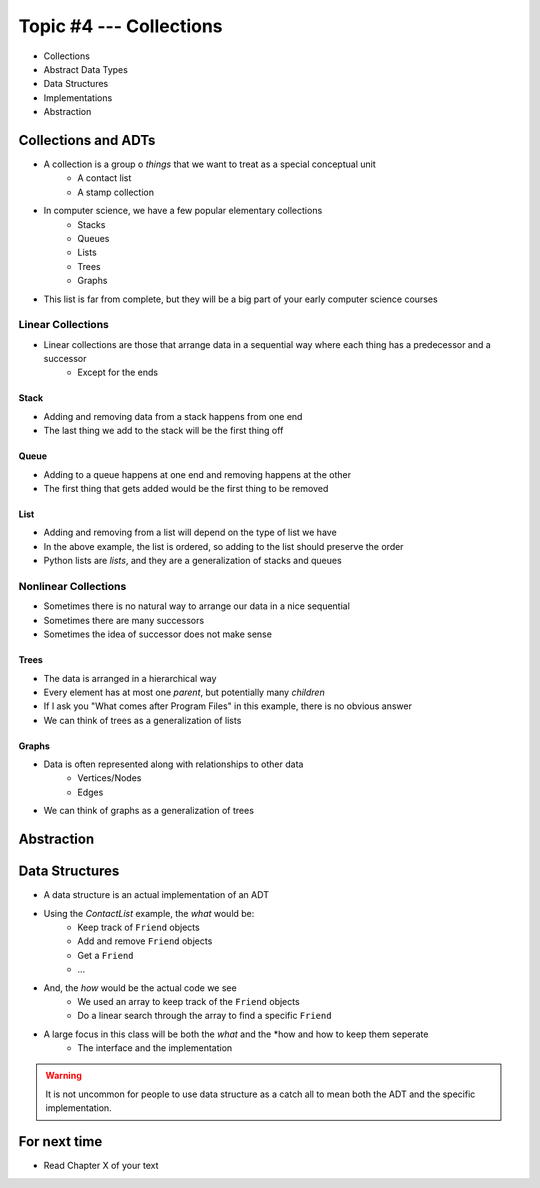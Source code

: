************************
Topic #4 --- Collections
************************

* Collections
* Abstract Data Types
* Data Structures
* Implementations
* Abstraction

Collections and ADTs
====================

* A collection is a group o *things* that we want to treat as a special conceptual unit
    * A contact list
    * A stamp collection

* In computer science, we have a few popular elementary collections
    * Stacks
    * Queues
    * Lists
    * Trees
    * Graphs

* This list is far from complete, but they will be a big part of your early computer science courses


Linear Collections
------------------

* Linear collections are those that arrange data in a sequential way where each thing has a predecessor and a successor
    * Except for the ends


Stack
^^^^^

.. image:: ../img/stack_example.png
   :width: 500 px
   :align: center

* Adding and removing data from a stack happens from one end
* The last thing we add to the stack will be the first thing off


Queue
^^^^^

.. image:: ../img/queue_example.png
   :width: 500 px
   :align: center

* Adding to a queue happens at one end and removing happens at the other
* The first thing that gets added would be the first thing to be removed

List
^^^^

.. image:: ../img/ordered_list_example.png
   :width: 500 px
   :align: center

* Adding and removing from a list will depend on the type of list we have
* In the above example, the list is ordered, so adding to the list should preserve the order

* Python lists are *lists*, and they are a generalization of stacks and queues


Nonlinear Collections
---------------------

* Sometimes there is no natural way to arrange our data in a nice sequential
* Sometimes there are many successors
* Sometimes the idea of successor does not make sense


Trees
^^^^^

.. image:: ../img/tree_example.png
   :width: 500 px
   :align: center

* The data is arranged in a hierarchical way
* Every element has at most one *parent*, but potentially many *children*
* If I ask you "What comes after Program Files" in this example, there is no obvious answer
* We can think of trees as a generalization of lists

Graphs
^^^^^^

.. image:: ../img/graph_example.png
   :width: 500 px
   :align: center


* Data is often represented along with relationships to other data
    * Vertices/Nodes
    * Edges

* We can think of graphs as a generalization of trees


Abstraction
===========



Data Structures
===============

* A data structure is an actual implementation of an ADT

* Using the `ContactList` example, the *what* would be:
    * Keep track of ``Friend`` objects
    * Add and remove ``Friend`` objects
    * Get a ``Friend``
    * ...

* And, the *how* would be the actual code we see
    * We used an array to keep track of the ``Friend`` objects
    * Do a linear search through the array to find a specific ``Friend``

* A large focus in this class will be both the *what* and the *how and how to keep them seperate
    * The interface and the implementation

.. warning::

    It is not uncommon for people to use data structure as a catch all to mean both the ADT and the specific implementation.


For next time
=============

* Read Chapter X of your text